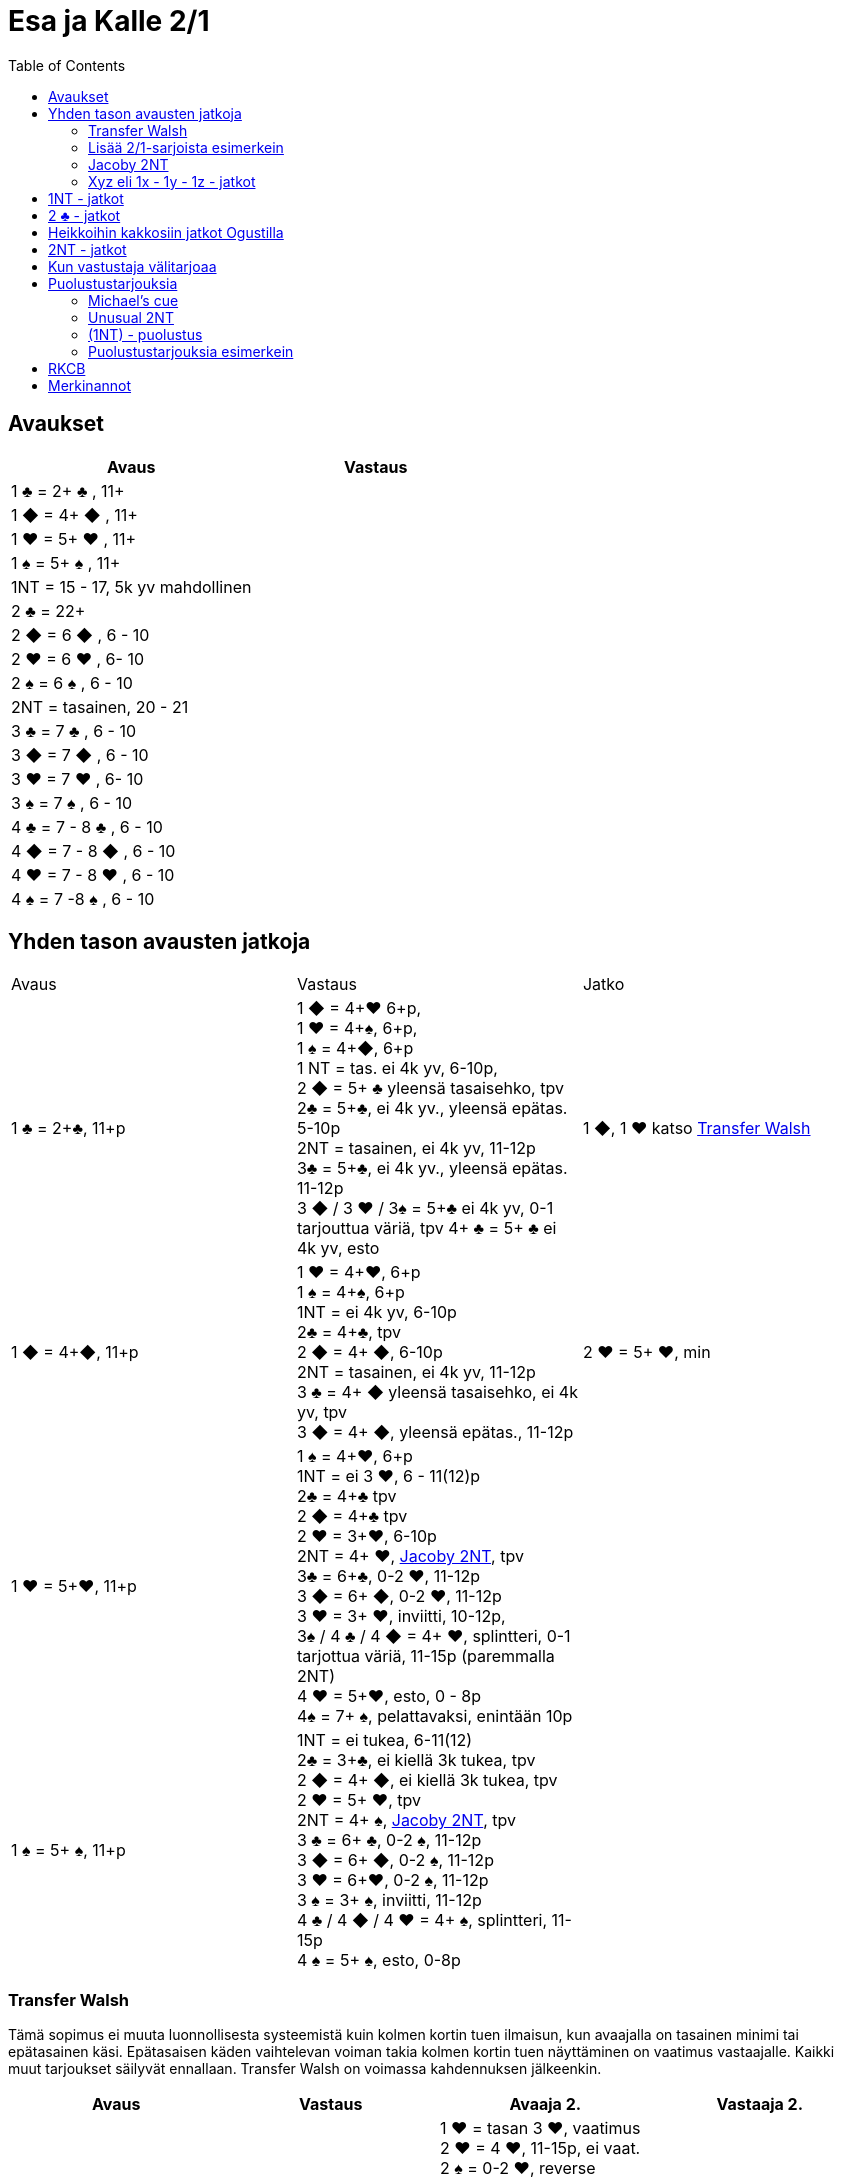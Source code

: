 
= Esa ja Kalle 2/1
:toc:

== Avaukset


|===
| Avaus | Vastaus

| 1 &clubs; = 2+ &clubs; , 11+
|

| 1 [red]#&#9670;# = 4+ [red]#&#9670;# , 11+
|

| 1 [red]#&hearts;# = 5+ [red]#&hearts;# , 11+
|

| 1 &spades; = 5+ &spades; , 11+
|

| 1NT = 15 - 17,  5k yv mahdollinen
|

| 2 &clubs; = 22+
|

| 2 [red]#&#9670;# = 6 [red]#&#9670;# , 6 - 10
|

| 2 [red]#&hearts;# = 6 [red]#&hearts;# , 6- 10
|

| 2 &spades; = 6 &spades; , 6 - 10
|

| 2NT = tasainen, 20 - 21
|

| 3 &clubs; = 7  &clubs; , 6 - 10
|

| 3 [red]#&#9670;# = 7 [red]#&#9670;# , 6 - 10
|

| 3 [red]#&hearts;# = 7 [red]#&hearts;# , 6- 10
|

| 3 &spades; = 7 &spades; , 6 - 10
|

| 4 &clubs; = 7 - 8  &clubs; , 6 - 10
|

| 4 [red]#&#9670;# = 7 - 8 [red]#&#9670;# , 6 - 10
|

| 4 [red]#&hearts;# = 7 - 8 [red]#&hearts;# , 6 - 10
|

| 4 &spades; = 7 -8 &spades; , 6 - 10
|

|===

== Yhden tason avausten jatkoja

|===
| Avaus  | Vastaus | Jatko
| 1 &clubs; = 2+&clubs;, 11+p
|1 [red]#&#9670;# = 4+[red]#&hearts;# 6+p, +
1 [red]#&hearts;# = 4+&spades;, 6+p, +
1 &spades; = 4+[red]#&#9670;#, 6+p +
1 NT = tas. ei 4k yv, 6-10p,  +
2 [red]#&#9670;# = 5+ &clubs; yleensä tasaisehko,  tpv +
2&clubs; = 5+&clubs;, ei 4k yv., yleensä epätas. 5-10p +
2NT = tasainen, ei 4k yv, 11-12p +
3&clubs; = 5+&clubs;, ei 4k yv., yleensä epätas. 11-12p +
3 [red]#&#9670;# / 3 [red]#&hearts;# / 3&spades; = 5+&clubs; ei 4k yv, 0-1 tarjouttua väriä, tpv
4+ &clubs; = 5+ &clubs; ei 4k yv, esto
| 1 [red]#&#9670;#, 1 [red]#&hearts;#  katso <<_transfer_walsh>>

|1 [red]#&#9670;# = 4+[red]#&#9670;#, 11+p +
|1 [red]#&hearts;# = 4+[red]#&hearts;#, 6+p +
1 &spades; = 4+&spades;, 6+p +
1NT = ei 4k yv, 6-10p +
2&clubs; = 4+&clubs;, tpv +
2 [red]#&#9670;# = 4+ [red]#&#9670;#, 6-10p +
2NT = tasainen, ei 4k yv, 11-12p +
3 &clubs; = 4+ [red]#&#9670;# yleensä tasaisehko, ei 4k yv, tpv +
3 [red]#&#9670;# = 4+ [red]#&#9670;#, yleensä epätas., 11-12p
| 2 [red]#&hearts;# = 5+ [red]#&hearts;#, min +

| 1 [red]#&hearts;# = 5+[red]#&hearts;#, 11+p
| 1 &spades; = 4+[red]#&hearts;#, 6+p +
1NT = ei 3 [red]#&hearts;#, 6 - 11(12)p +
2&clubs; = 4+&clubs; tpv +
2 [red]#&#9670;# = 4+&clubs; tpv +
2 [red]#&hearts;# = 3+[red]#&hearts;#, 6-10p +
2NT = 4+ [red]#&hearts;#, <<Jacoby 2NT>>, tpv +
3&clubs; = 6+&clubs;, 0-2 [red]#&hearts;#, 11-12p +
3 [red]#&#9670;# = 6+ [red]#&#9670;#, 0-2 [red]#&hearts;#, 11-12p +
3 [red]#&hearts;# = 3+ [red]#&hearts;#, inviitti, 10-12p, +
3&spades; / 4 &clubs; / 4 [red]#&#9670;# = 4+ [red]#&hearts;#, splintteri, 0-1 tarjottua väriä, 11-15p (paremmalla 2NT) +
4 [red]#&hearts;# = 5+[red]#&hearts;#, esto,  0 - 8p +
4&spades; = 7+ &spades;, pelattavaksi, enintään 10p +
|

| 1 &spades; = 5+ &spades;, 11+p
|1NT = ei tukea, 6-11(12) +
2&clubs; = 3+&clubs;, ei kiellä 3k tukea, tpv +
2 [red]#&#9670;# = 4+ [red]#&#9670;#, ei kiellä 3k tukea, tpv +
2 [red]#&hearts;# = 5+ [red]#&hearts;#, tpv +
2NT = 4+ &spades;, <<Jacoby 2NT>>, tpv +
3 &clubs; = 6+ &clubs;, 0-2 &spades;,  11-12p +
3 [red]#&#9670;# = 6+ [red]#&#9670;#, 0-2 &spades;, 11-12p +
3 [red]#&hearts;# = 6+[red]#&hearts;#, 0-2 &spades;, 11-12p +
3 &spades; = 3+ &spades;, inviitti, 11-12p +
4 &clubs; / 4 [red]#&#9670;# / 4 [red]#&hearts;# = 4+ &spades;, splintteri, 11-15p +
4 &spades; = 5+ &spades;, esto, 0-8p
|


|===


=== Transfer Walsh

Tämä sopimus ei muuta luonnollisesta systeemistä kuin kolmen kortin
tuen ilmaisun, kun avaajalla on tasainen minimi tai epätasainen käsi.
Epätasaisen käden vaihtelevan voiman takia kolmen kortin tuen näyttäminen
on vaatimus vastaajalle. Kaikki muut tarjoukset säilyvät ennallaan.
Transfer Walsh on voimassa kahdennuksen jälkeenkin.

|===
|Avaus | Vastaus | Avaaja 2. | Vastaaja 2.

| 1 &clubs;
| 1 [red]#&#9670;# = 4+ [red]#&hearts;#, 6+p
| 1 [red]#&hearts;# = tasan 3 [red]#&hearts;#, vaatimus +
2 [red]#&hearts;# = 4 [red]#&hearts;#, 11-15p, ei vaat. +
2 &spades; = 0-2 [red]#&hearts;#, reverse +
2NT = tas., 2-3 [red]#&hearts;#, 18-19p +
3 &clubs; = 0-2 [red]#&hearts;#, 6+ &clubs;, 16-18p +
3 [red]#&#9670;#, 3&spades; = 0-1 [red]#&#9670;# / &spades;, 4 [red]#&hearts;#, tpv +
3 [red]#&hearts;# = 4 [red]#&hearts;#, 16-18p

| 2 [red]#&hearts;# = 5+ [red]#&hearts;#, 6-10p +

| 1 &clubs;
| 1 [red]#&hearts;# = 4+ &spades;, 6+p
| 1 &spades; = tasan 3&spades;, vaat. +
2 &spades; = 4 &spades;, 11-15p +
2NT = tas., 2-3 &spades;, 18-19p +
3 &clubs; = 0-2 , 6+ &clubs;, 1&spades; 6-18p +
3 [red]#&#9670;#, [red]#&hearts;# = 0-1 [red]#&#9670;# / [red]#&hearts;#, 4 &spades;, tpv +
3 &spades; = 4 &spades;, 16-18p
|
|===

=== Lisää 2/1-sarjoista esimerkein

Alla esimerkkejä sarjoista, joiden kanssa analogiset sarjat
saavat saman merkityksen. Avaajan toinen tarjous kertoo

|===
|Avaus | Vastaus | Avaaja 2. | Vastaaja 2.

| 1 [red]#&hearts;#
| 2&clubs;
| 2 [red]#&hearts;# = min ja ei sivupitoja tai 17+, ei lupaa 6k  [red]#&hearts;#  +
|

|
|
| 2 &spades; = 4+ &spades; , 15+
|

|
|
| 2NT = tasaisehko, pidot tarjoamattomissa väreissä, 11-14 tai 17+
|

|
|
| 3 [red]#&hearts;# = 6+ [red]#&hearts;# , 15 - 16
|

|
|
| 3 &clubs; = 4+ &clubs; , 15+
|

|===

=== Jacoby 2NT
Sopimus on voimassa kahdennuksen jälkeenkin, mutta ei muuten.
|===
|Avaus | Vastaus | Avaaja 2. | Vastaaja 2.

| 1 [red]#&hearts;#
| 2NT = 4+ [red]#&hearts;#, 13+, tpv
| 3&clubs; / 3 [red]#&#9670;# / 3 &spades; = lyhyys tarjotussa värissä, 11+ +
3 [red]#&hearts;# = 6+ [red]#&hearts;# 15+, ei lyhyyttä
3NT = 5 [red]#&hearts;# 422, 16-18 +
4 &clubs; / [red]#&#9670;# = vahva sivuväri, 11+ +
4 [red]#&hearts;# = minimi, ei lyhyyttä
| 3 [red]#&hearts;# = pyytää cueta, muut cue-tarjouksia, ekstraa. 4 [red]#&hearts;# = minimi

| 1 &spades;
| 2NT = 4+ &spades; = 13+
| 3&clubs; / 3 [red]#&#9670;# / 3 [red]#&hearts;# = lyhyys tarjotussa värissä, 11+ +
3 &spades; = 6+ &spades; 15+, ei lyhyyttä
3NT = 5 &spades; 422, 16-18 +
4 &clubs; / [red]#&#9670;# / [red]#&hearts;# = vahva sivuväri, 11+ +
4 [red]#&hearts;# = minimi, ei lyhyyttä
| 3 &spades; = pyytää cueta, muut cue-tarjouksia, ekstraa. +
4 &spades; = minimi

|===




=== Xyz eli 1x - 1y - 1z - jatkot

Xyz-sopimuksella tarjotaan aina kaikki tasaiset ja oman värin
inviitit, jossa sarja on alkanut 1x - 1y - 1z. Sopimus ei ole voimassa, jos vastustaja tekee muuta kuin
passaa. Xyz tarkoittaa mitä tahansa yhden tasolla tapahtuvaa sarjaa, jossa
on kolme tarjousta ja jatko on seuraava.

|===
| Avaaja | Vastaus | Avaaja 2. | Vastaaja 2.

| 1x - 1y - 1z
| 2 &clubs; = pyytää 2 [red]#&#9670;#. Tekee myöhemmin inviitin
tai passaa 2 [red]#&#9670;# tarjoten oman ruutuvärin +

 2 [red]#&#9670;# = keinotekoinen tpv, pyytää kuvaamaan kättä +

 2NT = pyytää tarjoamaan 3 &clubs;, mihin passataan
| 2 [red]#&#9670;#
| Vastaajan värin toisto = inviitti 5+k värillä

|===

==== Esimerkki 1

Alla esimerkki, jossa vastaaja invitoi pitkällä hertallaan.

|===
| Avaaja | Vastaaja

| 1 [red]#&#9670;#
| 1 [red]#&hearts;#

| 1NT
| 2 &clubs; = pyytää tarjoamaan 2 [red]#&#9670;#

| 2 [red]#&#9670;#
| 2 [red]#&hearts;#
|===

==== Esimerkki 2

Alla esimerkki, jossa vastaaja tekee tasaisen inviitin.

|===
| Avaaja | Vastaaja

| 1 [red]#&#9670;#
| 1 [red]#&hearts;#

| 1NT
| 2 &clubs; = pyytää tarjoamaan 2 [red]#&#9670;#

| 2 [red]#&#9670;#
| 2NT = 11-12p
|===

==== Esimerkki 3

Alla esimerkki, jossa vastaaja tekee täyspelin vaatimuksen.

|===
| Avaaja | Vastaaja

| 1 [red]#&#9670;#
| 1 [red]#&hearts;#

| 1NT
| 2 [red]#&#9670;# = keinotekoinen tpv

| 2 [red]#&hearts;# = 3k [red]#&hearts;#
| 3 [red]#&hearts;# = sopii hertan valtiksi, pyytää cue-tarjouksia, slammitriali
|===



== 1NT - jatkot

|===
|Avaus | Vastaus | Avaaja 2. | Vastaaja 2.

|1NT = tas. 15-17
| 2&clubs; = Stayman
| 2 [red]#&#9670;# = ei 4yv
| 2 [red]#&hearts;# = 5 [red]#&hearts;# 4 &spades;, inv. +
2 &spades; = 5 &spades;, 4 [red]#&hearts;#, inv +
3&clubs; = 5+&clubs;, tpv +
3 [red]#&#9670;# = 5+ [red]#&#9670;#, tpv +
3 [red]#&hearts;# = 5+ &spades;, 4 [red]#&hearts;#, tpv +
3 &spades; = 5+ [red]#&hearts;#, 4&spades;, tpv

|
| 2 [red]#&#9670;# = 5+ [red]#&hearts;#, siirto
| 2 [red]#&hearts;# = 2+ [red]#&hearts;# +
3 [red]#&hearts;# = 4+[red]#&hearts;#, max
|

|
| 2 [red]#&hearts;# = 5+ &spades;, siirto +
| 2 &spades; = 2+ &spades; +
3 &spades; = 4+&spades;, max
|

|
| 2 &spades; = 6+&clubs;, kysyy max
| 2NT = min, 3&clubs; = 3+&clubs; max
|

|
| 3&clubs; = 6+ [red]#&#9670;#, siirto
| 3 [red]#&#9670;# = siirto vastaan
| 3yv = lyhyys yv:ssä +
3NT = 15-16p, ei lyhyyksiä

|
| 3 [red]#&#9670;# = 6+ [red]#&#9670;#, inviitti, 8-9p
|
|


|
| 3 [red]#&hearts;# = 3&spades; 1 [red]#&hearts;# av:t 5-4, tpv
|
|

|
| 3&spades; = 3 [red]#&hearts;# 1 &spades; av:t 5-4, tpv
|
|

|
| 4&clubs; = Gerber
| 4 [red]#&#9670;# = 0 / 4 +
4 [red]#&hearts;# = 1 +
4 &spades; = 2 +
4NT = 3
|

|
| 4 [red]#&#9670;# = 6+ [red]#&hearts;# (aina voimassa)
|
|

|
| 4 [red]#&hearts;# = 6+&spades; (aina voimassa)
|
|

|
| 4NT = 16-17p, kvantti
|
|

|===

==  2 &clubs; - jatkot


|===
| Avaus | Vastaus | Avaaja 2. | Vastaaja 2.

| 2 &clubs;
| 2 [red]#&#9670;# = 0+, odottava
| 2NT = tasainen 22-24
| Kuten 2NT-avauksessa


|
| 2 [red]#&hearts;# = 5+ [red]#&hearts;# , 8+
|
|

|
| 2 &spades; = 5+ &spades; , 8+
|
|

|
|2NT = 8+, tasainen
| väritarjous kertoo 5k värin +
  3NT = tasainen 22-24p +
  4NT= 25-26p
|

|
|3 &clubs; = 5+ &clubs; , 8+
|
|

|
| 3 [red]#&#9670;# = 5+ [red]#&#9670;# , 8+
|
|

|===

== Heikkoihin kakkosiin jatkot Ogustilla

Vastaukset ovat voimassa vain, kun vastustaja on passannut tai kahdentanut.

|===
| Avaus | Vastaus | Avaaja 2.

| 2 [red]#&#9670;# / 2 [red]#&hearts;# / 2 &spades;
| 2NT = kysyy, lupaa vähintään inviitin
| 3 &clubs; = min-voima, huono väri +
  3  [red]#&#9670;# = min-voima, hyvä väri +
  3 [red]#&hearts;# = max-voima, huono väri +
  3 &spades; = max-voima, hyvä väri +
  3NT = solidi väri

|===




== 2NT - jatkot

|===
| Avaus | Vastaus | Avaaja 2. | Vastaajan 2.

| 2NT
| 3 &clubs; = Stayman
| 3 [red]#&#9670;# = ei 4k yv
| 3 [red]#&hearts;# = 5+ [red]#&hearts;# 4 &spades;  +
 4 &clubs; = 5+ &clubs; , tpv, avaajan uusi väri kertoo cuen ja tuen. +
 4 [red]#&#9670;# = 5+ [red]#&#9670;# , tpv, avaajan uusi väri on cue ja tuki

|
| 3 [red]#&#9670;# = 5+ [red]#&hearts;# , siirto
| 4 [red]#&hearts;# = 4+ [red]#&hearts;# ja maksimi
|

|
| 3 [red]#&hearts;# = 5+ &spades;, siirto
| 4 &spades; = 4+ &spades; maksimi
|

|
| 3 &spades; = alavärikysely, lupaa av:t, slammihakuinen
| 3NT = ei 4k av
|

|
| 4 &clubs; = Gerber
| 4  [red]#&#9670;# = 0 / 4 ässää +
  4 [red]#&hearts;# = 1 ässä +
  4 &spades; = 2 ässää +
  4 &spades; = 3 ässää
| 4NT = pysäytys +
5 &clubs; = kysyy kuninkaat edelliseen tapaan

|
| 4 [red]#&#9670;# = 6+ [red]#&hearts;# , siirto
|
|

|
| 4 [red]#&hearts;# = 6+ &spades;, siirto
|
|



|===


== Kun vastustaja välitarjoaa

Alla tarjoukset esimerkein. Muut tapaukset käsitellään
vastaavasti.

|===
| Avaaja | Vastustaja | Vastaaja

| 1 [red]#&#9670;#
| Dbl
| Rdbl = 11+, rangaistusluonteinen, ei tukea

|
| 1 [red]#&hearts;#
| Dbl = 4 &spades;, 7+ +
1 &spades; = 5+ &spades;, 6+ +
1NT = 6 - 10 ja pito hertassa +
2 &clubs; = 5+ &clubs;, 11+ +
2 [red]#&#9670;# = 4+, 6 - 10 +
2 [red]#&hearts;# = 4+ [red]#&#9670;#, 11+ +
2NT = pito hertassa, 11-12, ei tukea +
3 [red]#&hearts;# = 0-1 [red]#&hearts;#, 4+[red]#&#9670;#, usein slammihakuinen, tpv

|
| 2 &clubs;
| 2 [red]#&#9670;# = 4+ [red]#&#9670;# , 6 - 10 +
  2 [red]#&hearts;# = 5+ [red]#&hearts;# , 11+, vaatimus +
  2 &spades; = 5+ &spades; , 11+, vaatimus  +
  2NT = 11-12, inviitti ja ristipito +
  3 &clubs; = 4+ [red]#&#9670;# , 11+, vaatimus +




|===

== Puolustustarjouksia


|===
| Vastustaja  | Minä   | 2. Vastustaja | Partneri

| 1 [red]#&#9670;# = 2+ [red]#&#9670;#
| Dbl = 3+k tarjoamattomissa 0-2 [red]#&#9670;#, 12+
  tai vapaa jako ja 18+
|
|

|===

=== Michael's cue

|===

| Vastustaja  | Minä   | 2. Vastustaja | Partneri

| 1 &clubs; = 2+ &clubs;
| 2 &clubs; =  5&spades; ja 5k alaväri, 10+
| Pass tai alle 2NT
| 2NT = kysyy alaväriä ja muut tarjoamattomat värit ovat luonnollisia 5k värejä

| 1 [red]#&#9670;# = 2+ [red]#&#9670;#
| 2 [red]#&#9670;# = 5&spades; ja 5k alaväri, 10+
| Pass tai alle 2NT
| 2NT = kysyy alaväriä ja muut tarjoamattomat värit ovat luonnollisia 5k värejä

| 1 [red]#&hearts;# = 2+ [red]#&hearts;#
| 2 [red]#&hearts;# = 5&spades; ja 5k alaväri, 10+
| Pass tai alle 2NT
| 2NT = kysyy alaväriä ja muut tarjoamattomat värit ovat luonnollisia 5k värejä

| 1 &spades; = 2+ &spades;
| 2 &spades; = 5+ [red]#&hearts;# ja 5k av
| Pass tai alle 2NT
| 2NT = kysyy alaväriä ja muut tarjoamattomat värit ovat luonnollisia 5k värejä


|===

=== Unusual 2NT

Vastustaja on avannut yhden tasolla väritarjouksen, joka lupaa vähintään
kaksi korttia. Vain välittömästi tämän jälkeen tarjottu 2NT lupaa
kaksi alinta tarjoamatonta väriä 5-5 ja 10+. Balanssipaikassa tarjottu 2NT
eli (1x) - Pass - (Pass) - 2NT on luonnollinen tasainen 19-22p.

=== (1NT) - puolustus



|===
| Vastustaja | ME

| 1NT
| Dbl = 16+, rankkariluontoinen +

|
| 2 &clubs; = ylävärit 5-4, 9+ +

|
| 2 [red]#&#9670;# = jompikumpi yläväri ja 9+; partnerin 2 [red]#&hearts;#  on passaa tai korjaa +

|
| 2 [red]#&hearts;# = 5+ [red]#&hearts;# ja 4k av, 9+; 2NT partnerilta kysyy alaväriä +

|
| 2 &spades; = 5+ &spades; ja 4k av, 9+ ; partnerin 2NT kysyy alaväriä +

|
| 2NT = alavärit 5-5, 9+

|===

=== Puolustustarjouksia esimerkein


|===
| Vastustaja | Minä | 2. Vastustaja | Partneri

| 1 [red]#&#9670;# = 2+ [red]#&#9670;#
| Dbl = 12+ ja 0-2 [red]#&#9670;#  avausvärissä ja 3+ tarjoamattomissa väreissä
tai jako vapaa ja 18+
| Pass
| 1 [red]#&hearts;# = paras väri, 0 - 7p +
  1 &spades; = paras väri, 0 - 7p +
  1NT = ruutupito, 6 - 10p +
  2 &clubs; = paras väri, 0 - 7p +
  2 [red]#&#9670;# = molemmat ylävärit ja voimaa 11+ +
  2 [red]#&hearts;# = 4+ [red]#&hearts;# , 8 - 11p +
  2NT = ruutupito ja 11-12p +
  3 &clubs; = 4+ &clubs; , 8 - 11p +
  3 [red]#&#9670;# = 4+ [red]#&#9670;# , 8 - 11p +
  3 [red]#&hearts;# = 5+ [red]#&hearts;# , tpv

|
| 1NT = 15 - 18, ruutupito
| Pass
| 1NT-avaussysteemi voimassa

|
| 1NT = 15 - 18, ruutupito
| Dbl = rankkari
| värit luonnollisia


|===



== RKCB

Tarjous 4NT kysyy montako avainkorttia vastaajalla on viidestä. Jos vastaus
ei kerro onko valttirouvaa, niin alin vapaa väri alle valttivärin kysyy valttirouvaa, mihin valttivärin tarjoaminen
viiden tasolla kertoo, että ei ole rouvaa. Muut tarjoukset lupaavat valttirouvan ja sivukuninkaan tarjotussa värissä.
Jos valttirouva löytyy, niin seuraava 5NT kertoo, että meillä on kaikki avainkortit, minkä jälkeen tarjotaan sivukuninkaita vuorotellen alhaalta alkaen ja alle valttivärin.

|===
| Ässäkysely | Vastaus | Kysyjän 2. tarjous | Vastaajan toinen

| 4NT
| 5 &clubs; = 1 tai 4 avainkorttia viidestä
| 5 [red]#&#9670;# = kysyy rouvaa, jos ruutu ei ole valttia
|

|
| 5 [red]#&#9670;# = 0 tai 3 avainkorttia viidestä
|
|

|
| 5 [red]#&hearts;# = 2 tai 5 avainkorttia viidestä ja ei valttirouvaa
|
|

|
| 5 &spades; = 2 tai 5 avainkorttia viidestä ja valttirouva
|
|

|===

== Merkinannot

- Lähdöt 1. tai 3. tai 5.
- Kuninkaalle näytetään pituutta valttipelissä
- 1. sakaus Italialainen
- Lavinthali














